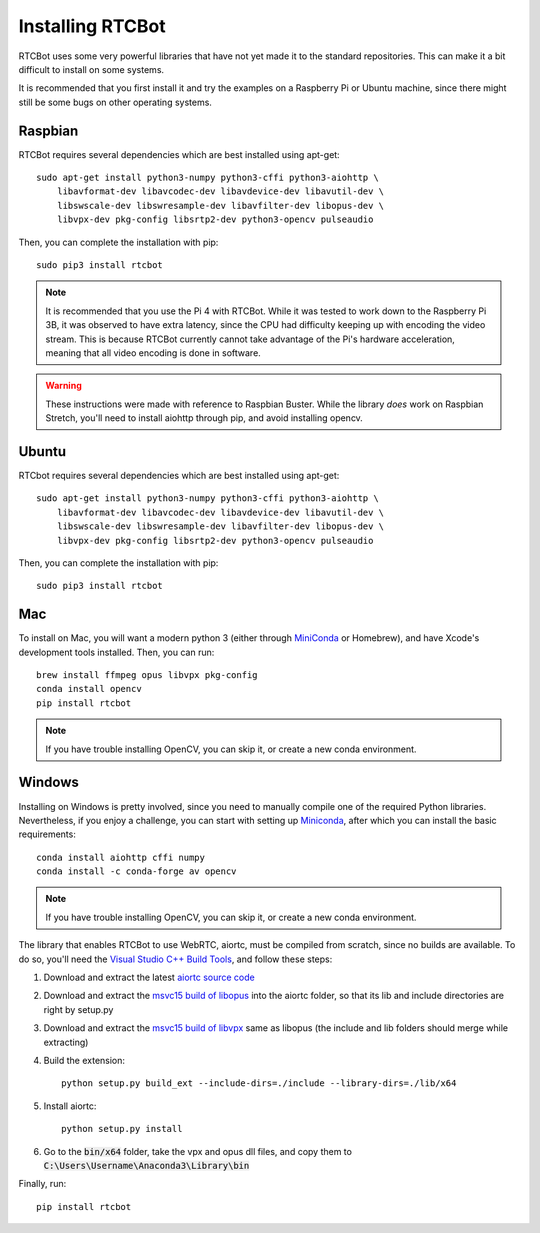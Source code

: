 Installing RTCBot
=====================

RTCBot uses some very powerful libraries that have not yet made it to the standard repositories.
This can make it a bit difficult to install on some systems.

It is recommended that you first install it and try the examples on a Raspberry Pi or Ubuntu machine,
since there might still be some bugs on other operating systems.


Raspbian
++++++++++++++

RTCBot requires several dependencies which are best installed using apt-get::

    sudo apt-get install python3-numpy python3-cffi python3-aiohttp \
        libavformat-dev libavcodec-dev libavdevice-dev libavutil-dev \
        libswscale-dev libswresample-dev libavfilter-dev libopus-dev \
        libvpx-dev pkg-config libsrtp2-dev python3-opencv pulseaudio

Then, you can complete the installation with pip::

    sudo pip3 install rtcbot

.. note::
    It is recommended that you use the Pi 4 with RTCBot. While it was tested to work down to the Raspberry Pi 3B, it was observed to have
    extra latency, since the CPU had difficulty keeping up with encoding the video stream.
    This is because RTCBot currently cannot take advantage of the Pi's hardware acceleration, 
    meaning that all video encoding is done in software.

.. warning::
    These instructions were made with reference to Raspbian Buster.
    While the library *does* work on Raspbian Stretch,
    you'll need to install aiohttp through pip, and avoid installing opencv.

Ubuntu
+++++++++++

RTCbot requires several dependencies which are best installed using apt-get::

    sudo apt-get install python3-numpy python3-cffi python3-aiohttp \
        libavformat-dev libavcodec-dev libavdevice-dev libavutil-dev \
        libswscale-dev libswresample-dev libavfilter-dev libopus-dev \
        libvpx-dev pkg-config libsrtp2-dev python3-opencv pulseaudio

Then, you can complete the installation with pip::

    sudo pip3 install rtcbot

Mac
+++++++++++

To install on Mac, you will want a modern python 3 (either through `MiniConda <https://docs.conda.io/en/latest/miniconda.html>`_ or Homebrew),
and have Xcode's development tools installed. Then, you can run::

    brew install ffmpeg opus libvpx pkg-config
    conda install opencv
    pip install rtcbot

.. note::
    If you have trouble installing OpenCV, you can skip it, or create a new conda environment.

Windows
+++++++++++

Installing on Windows is pretty involved, since you need to manually compile one of the required Python libraries.
Nevertheless, if you enjoy a challenge, you can start with setting up `Miniconda <https://docs.conda.io/en/latest/miniconda.html>`_, after which you can install the basic requirements::

    conda install aiohttp cffi numpy
    conda install -c conda-forge av opencv

.. note::
    If you have trouble installing OpenCV, you can skip it, or create a new conda environment.

The library that enables RTCBot to use WebRTC, aiortc, must be compiled from scratch, since no builds are available. 
To do so, you'll need the `Visual Studio C++ Build Tools <https://visualstudio.microsoft.com/downloads/>`_, and follow these steps:

1. Download and extract the latest `aiortc source code <https://github.com/aiortc/aiortc/releases>`_
2. Download and extract the `msvc15 build of libopus <https://github.com/ShiftMediaProject/opus/releases>`_ into the aiortc folder, so that its lib and include directories are right by setup.py
3. Download and extract the `msvc15 build of libvpx <https://github.com/ShiftMediaProject/libvpx/releases>`_ same as libopus (the include and lib folders should merge while extracting)
4. Build the extension::

    python setup.py build_ext --include-dirs=./include --library-dirs=./lib/x64

5. Install aiortc::

    python setup.py install
6. Go to the :code:`bin/x64` folder, take the vpx and opus dll files, and copy them to :code:`C:\Users\Username\Anaconda3\Library\bin`


Finally, run::

    pip install rtcbot
